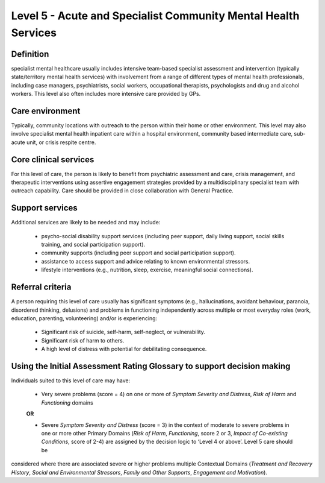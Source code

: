 Level 5 - Acute and Specialist Community Mental Health Services
================================================================

Definition
------------

specialist mental healthcare usually includes intensive team-based specialist assessment and
intervention (typically state/territory mental health services) with involvement from a range of different types
of mental health professionals, including case managers, psychiatrists, social workers, occupational
therapists, psychologists and drug and alcohol workers. This level also often includes more intensive care provided by GPs.

Care environment
-----------------

Typically, community locations with outreach to the person within their home or other
environment. This level may also involve specialist mental health inpatient care within a hospital
environment, community based intermediate care, sub-acute unit, or crisis respite centre.

Core clinical services
------------------------

For this level of care, the person is likely to benefit from psychiatric assessment and care, crisis
management, and therapeutic interventions using assertive engagement strategies provided by a multidisciplinary specialist team with outreach capability. Care should be provided in close collaboration with General Practice.


Support services
------------------

Additional services are likely to be needed and may include:

   * psycho-social disability support services (including peer support, daily living support, social skills training, and social participation support).

   * community supports (including peer support and social participation support).

   * assistance to access support and advice relating to known environmental stressors.

   * lifestyle interventions (e.g., nutrition, sleep, exercise, meaningful social connections).

Referral criteria
-------------------

A person requiring this level of care usually has significant symptoms (e.g., hallucinations, avoidant
behaviour, paranoia, disordered thinking, delusions) and problems in functioning independently across
multiple or most everyday roles (work, education, parenting, volunteering) and/or is experiencing:

   * Significant risk of suicide, self-harm, self-neglect, or vulnerability.
   
   * Significant risk of harm to others.
   
   * A high level of distress with potential for debilitating consequence.
   
   
Using the Initial Assessment Rating Glossary to support decision making
--------------------------------------------------------------------------

Individuals suited to this level of care may have:

   * Very severe problems (score = 4) on one or more of *Symptom Severity and Distress*, *Risk of Harm* and *Functioning* domains 

   **OR**

   * Severe *Symptom Severity and Distress* (score = 3) in the context of moderate to severe problems in one or more other Primary Domains (*Risk of Harm*, *Functioning*, score 2 or 3, *Impact of Co-existing Conditions*, score of 2-4) are assigned by the decision logic to ‘Level 4 or above’. Level 5 care should be
considered where there are associated severe or higher problems multiple Contextual Domains (*Treatment and Recovery History*, *Social and Environmental Stressors*, *Family and Other Supports*, *Engagement and Motivation*).
